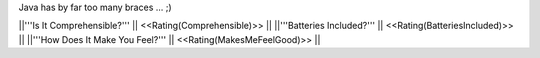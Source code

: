 Java has by far too many braces ... ;)

||'''Is It Comprehensible?''' || <<Rating(Comprehensible)>> ||
||'''Batteries Included?''' || <<Rating(BatteriesIncluded)>> ||
||'''How Does It Make You Feel?''' || <<Rating(MakesMeFeelGood)>> ||
